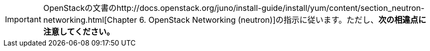 [IMPORTANT]
OpenStackの文書のhttp://docs.openstack.org/juno/install-guide/install/yum/content/section_neutron-networking.html[Chapter 6. OpenStack Networking (neutron)]の指示に従います。ただし、*次の相違点に注意してください。*



